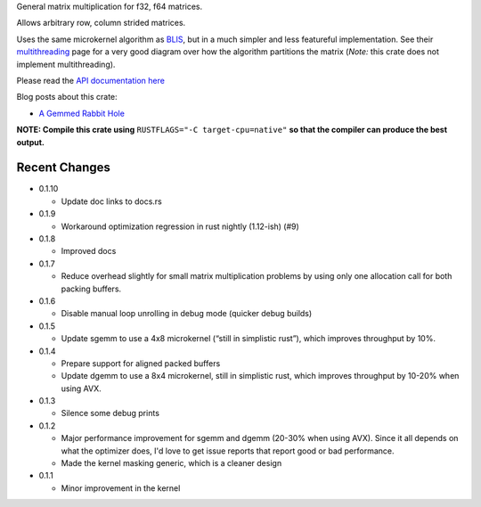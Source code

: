 
General matrix multiplication for f32, f64 matrices.

Allows arbitrary row, column strided matrices.

Uses the same microkernel algorithm as BLIS_, but in a much simpler
and less featureful implementation.
See their multithreading_ page for a very good diagram over how
the algorithm partitions the matrix (*Note:* this crate does not implement
multithreading).

.. _BLIS: https://github.com/flame/blis

.. _multithreading: https://github.com/flame/blis/wiki/Multithreading

Please read the `API documentation here`__

__ https://bluss.github.io/matrixmultiply/

Blog posts about this crate:

+ `A Gemmed Rabbit Hole`__

__ http://bluss.github.io/rust/2016/03/28/a-gemmed-rabbit-hole/

|build_status|_ |crates|_

.. |build_status| image:: https://travis-ci.org/bluss/matrixmultiply.svg?branch=master
.. _build_status: https://travis-ci.org/bluss/matrixmultiply

.. |crates| image:: https://meritbadge.herokuapp.com/matrixmultiply
.. _crates: https://crates.io/crates/matrixmultiply

**NOTE: Compile this crate using** ``RUSTFLAGS="-C target-cpu=native"`` **so
that the compiler can produce the best output.**

Recent Changes
--------------

- 0.1.10

  - Update doc links to docs.rs

- 0.1.9

  - Workaround optimization regression in rust nightly (1.12-ish) (#9)

- 0.1.8

  - Improved docs

- 0.1.7

  - Reduce overhead slightly for small matrix multiplication problems by using
    only one allocation call for both packing buffers.

- 0.1.6

  - Disable manual loop unrolling in debug mode (quicker debug builds)

- 0.1.5

  - Update sgemm to use a 4x8 microkernel (“still in simplistic rust”),
    which improves throughput by 10%.

- 0.1.4

  - Prepare support for aligned packed buffers
  - Update dgemm to use a 8x4 microkernel, still in simplistic rust,
    which improves throughput by 10-20% when using AVX.

- 0.1.3

  - Silence some debug prints

- 0.1.2

  - Major performance improvement for sgemm and dgemm (20-30% when using AVX).
    Since it all depends on what the optimizer does, I'd love to get
    issue reports that report good or bad performance.
  - Made the kernel masking generic, which is a cleaner design

- 0.1.1

  - Minor improvement in the kernel

